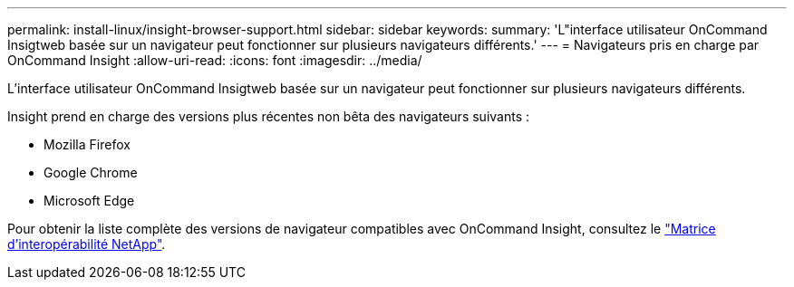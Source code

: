 ---
permalink: install-linux/insight-browser-support.html 
sidebar: sidebar 
keywords:  
summary: 'L"interface utilisateur OnCommand Insigtweb basée sur un navigateur peut fonctionner sur plusieurs navigateurs différents.' 
---
= Navigateurs pris en charge par OnCommand Insight
:allow-uri-read: 
:icons: font
:imagesdir: ../media/


[role="lead"]
L'interface utilisateur OnCommand Insigtweb basée sur un navigateur peut fonctionner sur plusieurs navigateurs différents.

Insight prend en charge des versions plus récentes non bêta des navigateurs suivants :

* Mozilla Firefox
* Google Chrome
* Microsoft Edge


Pour obtenir la liste complète des versions de navigateur compatibles avec OnCommand Insight, consultez le https://imt.netapp.com/matrix/#welcome["Matrice d'interopérabilité NetApp"].
